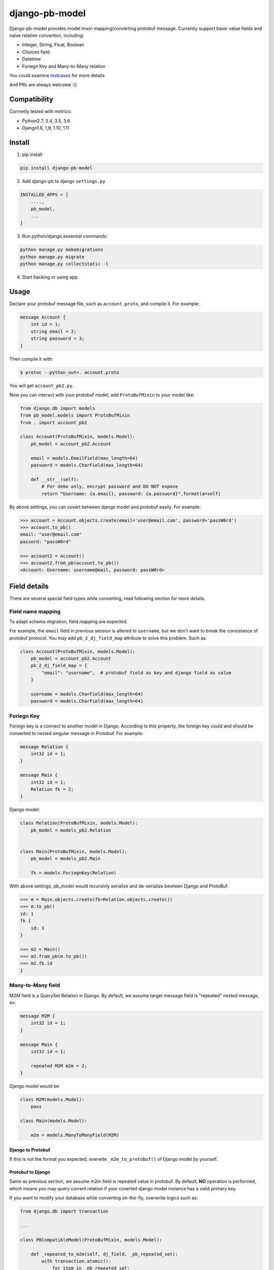 django-pb-model
=========================

.. image:: https://travis-ci.org/myyang/django-pb-model.svg?branch=master
       :target: https://travis-ci.org/myyang/django-pb-model

.. image:: https://img.shields.io/pypi/v/django-pb-model.svg
       :target: https://pypi.python.org/pypi/django-pb-model


Django-pb-model provides model mixin mapping/converting protobuf message.
Currently support basic value fields and naive relation convertion, including:

* Integer, String, Float, Boolean
* Choices field
* Datetime
* Foriegn Key and Many-to-Many relation

You could examine testcases_ for more details

.. _testcases: https://github.com/myyang/django-pb-model/tree/master/pb_model/tests

And PRs are always welcome :))


Compatibility
-------------

Currnetly tested with metrics:

* Python2.7, 3.4, 3.5, 3.6
* Django1.8, 1,9, 1.10, 1.11

Install
-------

1. pip install
    
.. code:: shell

    pip install django-pb-model

2. Add django-pb to django ``settings.py``

.. code:: python

    INSTALLED_APPS = [
        ....,
        pb_model,
        ...
    ]

3. Run python/django essential commands:

.. code:: shell

    python manage.py makemigrations
    python manage.py migrate
    python manage.py collectstatic -l

4. Start hacking or using app.

Usage
-----

Declare your protobuf message file, such as ``account.proto``, and compile it. For example:

.. code:: protobuf

   message Account {
       int id = 1;
       string email = 2;
       string password = 3;
   }

Then compile it with:

.. code:: shell

   $ protoc --python_out=. account.proto

You will get ``account_pb2.py``.

Now you can interact with your protobuf model, add ``ProtoBufMixin`` to your model like:

.. code:: python

    from django.db import models
    from pb_model.models import ProtoBufMixin
    from . import account_pb2

    class Account(ProtoBufMixin, models.Model):
        pb_model = account_pb2.Account

        email = models.EmailField(max_length=64)
        password = models.CharField(max_length=64)

        def __str__(self):
            # For demo only, encrypt password and DO NOT expose
            return "Username: {a.email}, passowrd: {a.password}".format(a=self)


By above settings, you can covert between django model and protobuf easily. For example:

.. code:: python

   >>> account = Account.objects.create(email='user@email.com', password='passW0rd')
   >>> account.to_pb()
   email: "user@email.com"
   passord: "passW0rd"

   >>> account2 = Account()
   >>> account2.from_pb(account.to_pb())
   <Account: Username: username@mail, password: passW0rd>
   

Field details
-------------

There are several special field types while converting, read following section for more details.

Field name mapping
~~~~~~~~~~~~~~~~~~~~~

To adapt schema migration, field mapping are expected.

For example, the ``email`` field in previous session is altered to ``username``, but we don't want to break the consistance of protobuf protocol. You may add ``pb_2_dj_field_map`` attribute to solve this problem. Such as:

.. code:: python

    class Account(ProtoBufMixin, models.Model):
        pb_model = account_pb2.Account
        pb_2_dj_field_map = {
            "email": "username",  # protobuf field as key and django field as value
        }

        username = models.CharField(max_length=64)
        password = models.CharField(max_length=64)

Foriegn Key
~~~~~~~~~~~

Foriegn key is a connect to another model in Django. According to this property, the foreign key could and should be converted to nested singular message in Protobuf. For example:

.. code:: Protobuf

   message Relation {
       int32 id = 1;
   }

   message Main {
       int32 id = 1;
       Relation fk = 2;
   }

Django model:

.. code:: python

   class Relation(ProtoBufMixin, models.Model):
       pb_model = models_pb2.Relation

   
   class Main(ProtoBufMixin, models.Model):
       pb_model = models_pb2.Main

       fk = models.ForiegnKey(Relation)


With above settings, pb_model would recursivly serialize and de-serialize bewteen Django and ProtoBuf.

.. code:: python

   >>> m = Main.objects.create(fk=Relation.objects.create())
   >>> m.to_pb()
   id: 1
   fk {
       id: 1
   }

   >>> m2 = Main()
   >>> m2.from_pb(m.to_pb())
   >>> m2.fk.id
   1



Many-to-Many field
~~~~~~~~~~~~~~~~~~

M2M field is a QuerySet Relation in Django. 
By default, we assume target message field is "repeated" nested message, ex:

.. code:: protobuf

    message M2M {
        int32 id = 1;
    }

    message Main {
        int32 id = 1;

        repeated M2M m2m = 2;
    }

Django model would be:

.. code:: python 

   class M2M(models.Model):
       pass

   class Main(models.Model):
       
       m2m = models.ManyToManyField(M2M)


Django to Protobuf
""""""""""""""""""

If this is not the format you expected, overwite ``_m2m_to_protobuf()`` of Django model by yourself.


Protobuf to Django
""""""""""""""""""

Same as previous section, we assume m2m field is repeated value in protobuf.
By default, **NO** operation is performed, which means
you may query current relation if your coverted django model instance has a valid primary key.

If you want to modify your database while converting on-the-fly, overwrite
logics such as:

.. code:: python

    from django.db import transaction

    ...

    class PBCompatibleModel(ProtoBufMixin, models.Model):

        def _repeated_to_m2m(self, dj_field, _pb_repeated_set):
            with transaction.atomic():
                for item in _pb_repeated_set:
                    dj_field.get_or_create(pk=item.pk, defaults={....})

        ...

Also, you should write your coverting policy if m2m is not nested repeated message in ``_repeated_to_m2m`` method

Datetime Field
~~~~~~~~~~~~~~

Datetime is a special singular value.

We currently convert between ``datetime.datetime`` (Python) and ``google.protobuf.timestamp_pb2.Timestamp`` (ProboBuf),
for example:

ProtoBuf message:

.. code:: protobuf

    package models;

    import "google/protobuf/timestamp.proto";

    message WithDatetime {
        int32 id = 1;
        google.protobuf.Timestamp datetime_field = 2;
    }

Django Model:

.. code:: python

   class WithDatetime(ProtoBufMixin, models.Model):
       pb_model = models_pb2.WithDatetime

       datetime_field = models.DatetimeField(default=timezone.now())


.. code:: python

   >>> WithDatetime.objects.create().to_pb()
   datetime_field {
   seconds: 1495119614
   nanos: 282705000
   }


Custom Fields
~~~~~~~~~~~~~

You can write your own field serializers, to convert between ``django.contrib.postgres.fields.JSONField`` (Python)
and `string` (Protobuf) for example:

ProtoBuf message:

.. code:: protobuf

    package models;

    message WithJSONBlob {
        int32 id = 1;
        string json_blob = 2;
    }

Django Model:

.. code:: python

    def json_serializer(pb_obj, pb_field, dj_value):
        setattr(pb_obj, pb_field.name, json.dumps(value))

    def json_deserializer(instance, dj_field_name, pb_field, pb_value):
        setattr(instance, dj_field_name, json.loads(pb_value))

    class WithJSONField(ProtoBufMixin, models.Model):
        pb_model = models_pb2.WithJSONBlob

        pb_2_dj_field_serializers = {
            'JSONField': (json_serializer, json_deserializer),
        }

        json_field = models.JSONField()


Timezone
""""""""

Note that if you use ``USE_TZ`` in Django settings, all datetime would be converted to UTC timezone while storing in protobuf message.
And coverted to default timezone in django according to settings.

CONTRIBUTION
-------------

Please fork the repository and test with at least one CI software (ex: travis in this repository).
And don't forget to add your name to CONTRIBUTORS file.
Thanks !

LICENSE
-------

Please read LICENSE file
